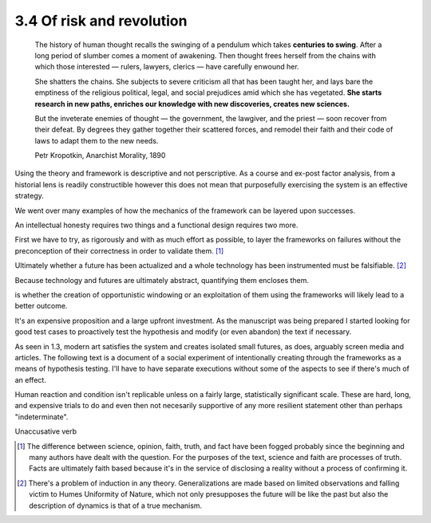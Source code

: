 3.4 Of risk and revolution
--------------------------

  The history of human thought recalls the swinging of a pendulum which takes **centuries to swing**. After a long period of slumber comes a moment of awakening. Then thought frees herself from the chains with which those interested — rulers, lawyers, clerics — have carefully enwound her.

  She shatters the chains. She subjects to severe criticism all that has been taught her, and lays bare the emptiness of the religious political, legal, and social prejudices amid which she has vegetated. **She starts research in new paths, enriches our knowledge with new discoveries, creates new sciences.**

  But the inveterate enemies of thought — the government, the lawgiver, and the priest — soon recover from their defeat. By degrees they gather together their scattered forces, and remodel their faith and their code of laws to adapt them to the new needs. 

  Petr Kropotkin, Anarchist Morality, 1890

Using the theory and framework is descriptive and not perscriptive. As a course and ex-post factor analysis, from a historial lens is readily constructible however this does not mean that purposefully exercising the system is an effective strategy.

We went over many examples of how the mechanics of the framework can be layered upon successes.

An intellectual honesty requires two things and a functional design requires two more.

First we have to try, as rigorously and with as much effort as possible, to layer the frameworks on failures without the preconception of their correctness in order to validate them. [#]_

Ultimately whether a future has been actualized and a whole technology has been instrumented must be falsifiable. [#]_

Because technology and futures are ultimately abstract, quantifying them encloses them.

is whether the creation of opportunistic windowing or an exploitation of them using the frameworks will likely lead to a better outcome.

It's an expensive proposition and a large upfront investment. As the manuscript was being prepared I started looking for good test cases to proactively test the hypothesis and modify (or even abandon) the text if necessary.

As seen in 1.3, modern art satisfies the system and creates isolated small futures, as does, arguably screen media and articles. The following text is a document of a social experiment of intentionally creating through the frameworks as a means of hypothesis testing.  I'll have to have separate executions without some of the aspects to see if there's much of an effect.

Human reaction and condition isn't replicable unless on a fairly large, statistically significant scale. These are hard, long, and expensive trials to do and even then not necesarily supportive of any more resilient statement other than perhaps "indeterminate". 

Unaccusative verb

.. [#] The difference between science, opinion, faith, truth, and fact have been fogged probably since the beginning and many authors have dealt with 
   the question. For the purposes of the text, science and faith are processes of truth. Facts are ultimately faith based because it's in the service of disclosing a reality without a process of confirming it.
.. [#] There's a problem of induction in any theory. Generalizations are made based on limited observations and falling victim to Humes Uniformity of Nature, which not only presupposes the future will be like the past but also the description of dynamics is that of a true mechanism.
